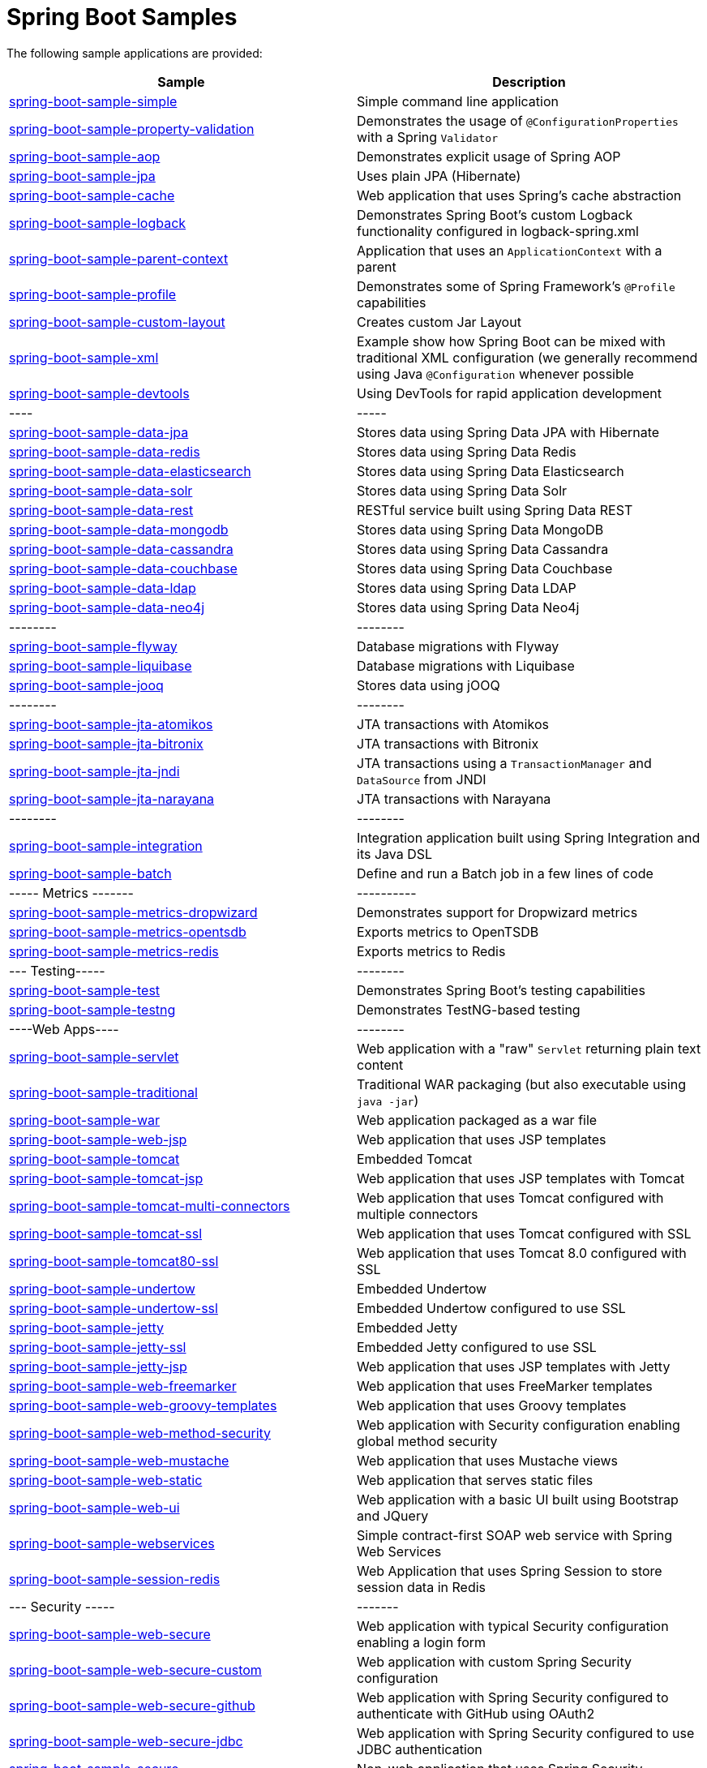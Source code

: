 = Spring Boot Samples

The following sample applications are provided:

|===
| Sample | Description

| link:spring-boot-sample-simple[spring-boot-sample-simple]
| Simple command line application

| link:spring-boot-sample-property-validation[spring-boot-sample-property-validation]
| Demonstrates the usage of `@ConfigurationProperties` with a Spring `Validator`

| link:spring-boot-sample-aop[spring-boot-sample-aop]
| Demonstrates explicit usage of Spring AOP

| link:spring-boot-sample-jpa[spring-boot-sample-jpa]
| Uses plain JPA (Hibernate)

| link:spring-boot-sample-cache[spring-boot-sample-cache]
| Web application that uses Spring's cache abstraction

| link:spring-boot-sample-logback[spring-boot-sample-logback]
| Demonstrates Spring Boot's custom Logback functionality configured in logback-spring.xml

| link:spring-boot-sample-parent-context[spring-boot-sample-parent-context]
| Application that uses an `ApplicationContext` with a parent

| link:spring-boot-sample-profile[spring-boot-sample-profile]
| Demonstrates some of Spring Framework's `@Profile` capabilities

| link:spring-boot-sample-custom-layout[spring-boot-sample-custom-layout]
| Creates custom Jar Layout

| link:spring-boot-sample-xml[spring-boot-sample-xml]
| Example show how Spring Boot can be mixed with traditional XML configuration (we
  generally recommend using Java `@Configuration` whenever possible

| link:spring-boot-sample-devtools[spring-boot-sample-devtools]
| Using DevTools for rapid application development

| ----
| -----

| link:spring-boot-sample-data-jpa[spring-boot-sample-data-jpa]
| Stores data using Spring Data JPA with Hibernate

| link:spring-boot-sample-data-redis[spring-boot-sample-data-redis]
| Stores data using Spring Data Redis

| link:spring-boot-sample-data-elasticsearch[spring-boot-sample-data-elasticsearch]
| Stores data using Spring Data Elasticsearch

| link:spring-boot-sample-data-solr[spring-boot-sample-data-solr]
| Stores data using Spring Data Solr

| link:spring-boot-sample-data-rest[spring-boot-sample-data-rest]
| RESTful service built using Spring Data REST

| link:spring-boot-sample-data-mongodb[spring-boot-sample-data-mongodb]
| Stores data using Spring Data MongoDB

| link:spring-boot-sample-data-cassandra[spring-boot-sample-data-cassandra]
| Stores data using Spring Data Cassandra

| link:spring-boot-sample-data-couchbase[spring-boot-sample-data-couchbase]
| Stores data using Spring Data Couchbase

| link:spring-boot-sample-data-ldap[spring-boot-sample-data-ldap]
| Stores data using Spring Data LDAP

| link:spring-boot-sample-data-neo4j[spring-boot-sample-data-neo4j]
| Stores data using Spring Data Neo4j

| --------
| --------

| link:spring-boot-sample-flyway[spring-boot-sample-flyway]
| Database migrations with Flyway

| link:spring-boot-sample-liquibase[spring-boot-sample-liquibase]
| Database migrations with Liquibase

| link:spring-boot-sample-jooq[spring-boot-sample-jooq]
| Stores data using jOOQ

| --------
| --------

| link:spring-boot-sample-jta-atomikos[spring-boot-sample-jta-atomikos]
| JTA transactions with Atomikos

| link:spring-boot-sample-jta-bitronix[spring-boot-sample-jta-bitronix]
| JTA transactions with Bitronix

| link:spring-boot-sample-jta-jndi[spring-boot-sample-jta-jndi]
| JTA transactions using a `TransactionManager` and `DataSource` from JNDI

| link:spring-boot-sample-jta-narayana[spring-boot-sample-jta-narayana]
| JTA transactions with Narayana

| --------
| --------

| link:spring-boot-sample-integration[spring-boot-sample-integration]
| Integration application built using Spring Integration and its Java DSL

| link:spring-boot-sample-batch[spring-boot-sample-batch]
| Define and run a Batch job in a few lines of code

| ----- Metrics -------
| ----------

| link:spring-boot-sample-metrics-dropwizard[spring-boot-sample-metrics-dropwizard]
| Demonstrates support for Dropwizard metrics

| link:spring-boot-sample-metrics-opentsdb[spring-boot-sample-metrics-opentsdb]
| Exports metrics to OpenTSDB

| link:spring-boot-sample-metrics-redis[spring-boot-sample-metrics-redis]
| Exports metrics to Redis

| --- Testing-----
| --------

| link:spring-boot-sample-test[spring-boot-sample-test]
| Demonstrates Spring Boot's testing capabilities

| link:spring-boot-sample-testng[spring-boot-sample-testng]
| Demonstrates TestNG-based testing

| ----Web Apps----
| --------

| link:spring-boot-sample-servlet[spring-boot-sample-servlet]
| Web application with a "raw" `Servlet` returning plain text content

| link:spring-boot-sample-traditional[spring-boot-sample-traditional]
| Traditional WAR packaging  (but also executable using `java -jar`)

| link:spring-boot-sample-war[spring-boot-sample-war]
| Web application packaged as a war file

| link:spring-boot-sample-web-jsp[spring-boot-sample-web-jsp]
| Web application that uses JSP templates

| link:spring-boot-sample-tomcat[spring-boot-sample-tomcat]
| Embedded Tomcat

| link:spring-boot-sample-tomcat-jsp[spring-boot-sample-tomcat-jsp]
| Web application that uses JSP templates with Tomcat

| link:spring-boot-sample-tomcat-multi-connectors[spring-boot-sample-tomcat-multi-connectors]
| Web application that uses Tomcat configured with multiple connectors

| link:spring-boot-sample-tomcat-ssl[spring-boot-sample-tomcat-ssl]
| Web application that uses Tomcat configured with SSL

| link:spring-boot-sample-tomcat80-ssl[spring-boot-sample-tomcat80-ssl]
| Web application that uses Tomcat 8.0 configured with SSL

| link:spring-boot-sample-undertow[spring-boot-sample-undertow]
| Embedded Undertow

| link:spring-boot-sample-undertow-ssl[spring-boot-sample-undertow-ssl]
| Embedded Undertow configured to use SSL

| link:spring-boot-sample-jetty[spring-boot-sample-jetty]
| Embedded Jetty

| link:spring-boot-sample-jetty-ssl[spring-boot-sample-jetty-ssl]
| Embedded Jetty configured to use SSL

| link:spring-boot-sample-jetty-jsp[spring-boot-sample-jetty-jsp]
| Web application that uses JSP templates with Jetty

| link:spring-boot-sample-web-freemarker[spring-boot-sample-web-freemarker]
| Web application that uses FreeMarker templates

| link:spring-boot-sample-web-groovy-templates[spring-boot-sample-web-groovy-templates]
| Web application that uses Groovy templates

| link:spring-boot-sample-web-method-security[spring-boot-sample-web-method-security]
| Web application with Security configuration enabling global method security

| link:spring-boot-sample-web-mustache[spring-boot-sample-web-mustache]
| Web application that uses Mustache views

| link:spring-boot-sample-web-static[spring-boot-sample-web-static]
| Web application that serves static files

| link:spring-boot-sample-web-ui[spring-boot-sample-web-ui]
| Web application with a basic UI built using Bootstrap and JQuery

| link:spring-boot-sample-webservices[spring-boot-sample-webservices]
| Simple contract-first SOAP web service with Spring Web Services

| link:spring-boot-sample-session-redis[spring-boot-sample-session-redis]
| Web Application that uses Spring Session to store session data in Redis

| --- Security -----
| -------

| link:spring-boot-sample-web-secure[spring-boot-sample-web-secure]
| Web application with typical Security configuration enabling a login form

| link:spring-boot-sample-web-secure-custom[spring-boot-sample-web-secure-custom]
| Web application with custom Spring Security configuration

| link:spring-boot-sample-web-secure-github[spring-boot-sample-web-secure-github]
| Web application with Spring Security configured to authenticate with GitHub using OAuth2

| link:spring-boot-sample-web-secure-jdbc[spring-boot-sample-web-secure-jdbc]
| Web application with Spring Security configured to use JDBC authentication

| link:spring-boot-sample-secure[spring-boot-sample-secure]
| Non-web application that uses Spring Security

| link:spring-boot-sample-secure-oauth2-actuator[spring-boot-sample-secure-oauth2-actuator]
| RESTful service secured using OAuth2 and Actuator

| link:spring-boot-sample-secure-oauth2[spring-boot-sample-secure-oauth2]
| RESTful service secured using OAuth2

| link:spring-boot-sample-secure-oauth2-resource[spring-boot-sample-secure-oauth2-resource]
| OAuth2 resource server

| --- WebSockets -----
| --------

| link:spring-boot-sample-websocket-jetty[spring-boot-sample-websocket-jetty]
| WebSocket application that uses Jetty

| link:spring-boot-sample-websocket-tomcat[spring-boot-sample-websocket-tomcat]
| WebSocket application that uses Tomcat

| link:spring-boot-sample-websocket-undertow[spring-boot-sample-websocket-undertow]
| WebSocket application that uses Undertow

| --- Misc -----
| --------

| link:spring-boot-sample-activemq[spring-boot-sample-activemq]
| JMS consumer and producer using Apache ActiveMQ

| link:spring-boot-sample-amqp[spring-boot-sample-amqp]
| Message-oriented application using AMQP and RabbitMQ

| link:spring-boot-sample-jersey[spring-boot-sample-jersey]
| RESTful service built using Jersey 2

| link:spring-boot-sample-jersey1[spring-boot-sample-jersey1]
| RESTful service built using Jersey

| link:spring-boot-sample-ant[spring-boot-sample-ant]
| Executable JAR build using Ant

| link:spring-boot-sample-atmosphere[spring-boot-sample-atmosphere]
| Chat service built using Atmosphere

| link:spring-boot-sample-hateoas[spring-boot-sample-hateoas]
| RESTful API built using Spring Hateoas

| --- Actuator -----
| --------

| link:spring-boot-sample-actuator[spring-boot-sample-actuator]
| REST service with production-ready features

| link:spring-boot-sample-actuator-noweb[spring-boot-sample-actuator-noweb]
| Non-web application with production-ready features

| link:spring-boot-sample-actuator-log4j2[spring-boot-sample-actuator-log4j2]
| Production-ready features using log4j 2 for logging (instead of logback)

| link:spring-boot-sample-actuator-ui[spring-boot-sample-actuator-ui]
| Web UI example with production-ready features

| link:spring-boot-sample-hypermedia[spring-boot-sample-hypermedia]
| Demonstrates Actuator's hypermedia support, including HAL Browser

| link:spring-boot-sample-hypermedia-gson[spring-boot-sample-hypermedia-gson]
| Demonstrates Actuator's hypermedia support using GSON in place of Jackson

| link:spring-boot-sample-hypermedia-jpa[spring-boot-sample-hypermedia-jpa]
| Demonstrates Actuator's hypermedia support alongside Spring Data JPA and Spring Data
  REST

| link:spring-boot-sample-hypermedia-ui-secure[spring-boot-sample-hypermedia-ui-secure]
| Demonstrates Actuator's hypermedia support alongside a static secure web UI

| link:spring-boot-sample-hypermedia-ui[spring-boot-sample-hypermedia-ui]
| Demonstrates Actuator's hypermedia support alongside a static web UI
